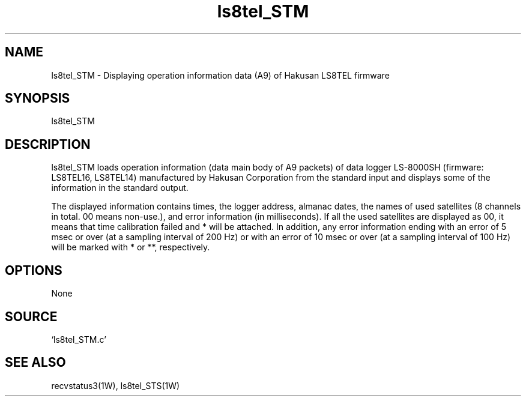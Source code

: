 .TH ls8tel_STM 1W "2005.6.14" "WIN SYSTEM" "WIN SYSTEM"
.SH NAME
ls8tel_STM - Displaying operation information data (A9) of Hakusan LS8TEL firmware
.SH SYNOPSIS
ls8tel_STM
.LP
.SH DESCRIPTION
ls8tel_STM loads operation information (data main body of A9 packets) of data logger LS-8000SH (firmware: LS8TEL16, LS8TEL14) manufactured by Hakusan Corporation from the standard input and displays some of the information in the standard output.
.LP
The displayed information contains times, the logger address, almanac dates, the names of used satellites (8 channels in total. 00 means non-use.), and error information (in milliseconds). If all the used satellites are displayed as 00, it means that time calibration failed and * will be attached. In addition, any error information ending with an error of 5 msec or over (at a sampling interval of 200 Hz) or with an error of 10 msec or over (at a sampling interval of 100 Hz) will be marked with * or **, respectively.
.SH OPTIONS
None
.SH SOURCE
.TP
`ls8tel_STM.c'
.SH SEE ALSO
recvstatus3(1W), ls8tel_STS(1W)
